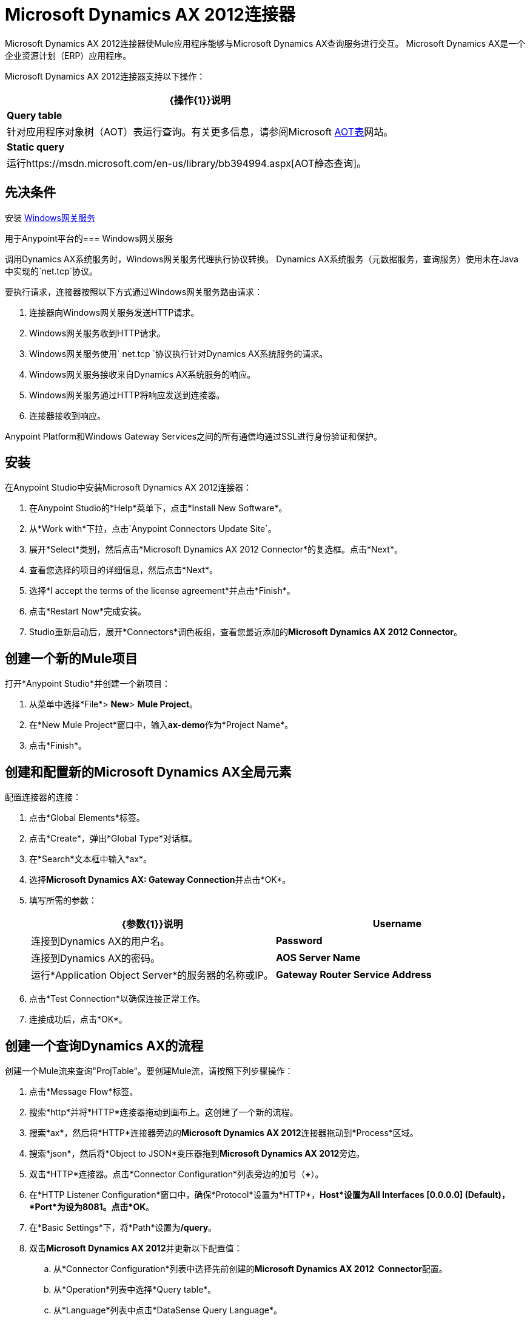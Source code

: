 =  Microsoft Dynamics AX 2012连接器
:keywords: anypoint studio, esb, connector, endpoint, microsoft, erp, ax query

Microsoft Dynamics AX 2012连接器使Mule应用程序能够与Microsoft Dynamics AX查询服务进行交互。 Microsoft Dynamics AX是一个企业资源计划（ERP）应用程序。

Microsoft Dynamics AX 2012连接器支持以下操作：

[%header%autowidth.spread]
|===
| {操作{1}}说明
| *Query table*  |针对应用程序对象树（AOT）表运行查询。有关更多信息，请参阅Microsoft https://msdn.microsoft.com/EN-US/library/bb314725.aspx[AOT表]网站。
| *Static query*  |运行https://msdn.microsoft.com/en-us/library/bb394994.aspx[AOT静态查询]。
|===

== 先决条件

安装 link:/mule-user-guide/v/3.6/windows-gateway-services-guide[Windows网关服务]

用于Anypoint平台的===  Windows网关服务

调用Dynamics AX系统服务时，Windows网关服务代理执行协议转换。 Dynamics AX系统服务（元数据服务，查询服务）使用未在Java中实现的`net.tcp`协议。

要执行请求，连接器按照以下方式通过Windows网关服务路由请求：

. 连接器向Windows网关服务发送HTTP请求。
.  Windows网关服务收到HTTP请求。
.  Windows网关服务使用` net.tcp `协议执行针对Dynamics AX系统服务的请求。
.  Windows网关服务接收来自Dynamics AX系统服务的响应。
.  Windows网关服务通过HTTP将响应发送到连接器。
. 连接器接收到响应。

Anypoint Platform和Windows Gateway Services之间的所有通信均通过SSL进行身份验证和保护。

== 安装

在Anypoint Studio中安装Microsoft Dynamics AX 2012连接器：

. 在Anypoint Studio的*Help*菜单下，点击*Install New Software*。
. 从*Work with*下拉，点击`Anypoint Connectors Update Site`。
. 展开*Select*类别，然后点击*Microsoft Dynamics AX 2012 Connector*的复选框。点击*Next*。
. 查看您选择的项目的详细信息，然后点击*Next*。
. 选择*I accept the terms of the license agreement*并点击*Finish*。
. 点击*Restart Now*完成安装。
.  Studio重新启动后，展开*Connectors*调色板组，查看您最近添加的**Microsoft Dynamics AX 2012 Connector**。

== 创建一个新的Mule项目

打开*Anypoint Studio*并创建一个新项目：

. 从菜单中选择*File*> *New*> *Mule Project*。
. 在*New Mule Project*窗口中，输入**ax-demo**作为*Project Name*。
. 点击*Finish*。

== 创建和配置新的Microsoft Dynamics AX全局元素

配置连接器的连接：

. 点击*Global Elements*标签。
. 点击*Create*，弹出*Global Type*对话框。
. 在*Search*文本框中输入*ax*。
. 选择**Microsoft Dynamics AX: Gateway Connection**并点击*OK*。
. 填写所需的参数：
+
[%header,cols="2*"]
|===
| {参数{1}}说明
| *Username*  |连接到Dynamics AX的用户名。
| *Password*  |连接到Dynamics AX的密码。
| *AOS Server Name*  |运行*Application Object Server*的服务器的名称或IP。
| *Gateway Router Service Address*  | *Windows Gateway Services*的地址（主机和端口）。该地址通常与`+https://myserver.com:9333/router+`类似。
|===
. 点击*Test Connection*以确保连接正常工作。
. 连接成功后，点击*OK*。

== 创建一个查询Dynamics AX的流程

创建一个Mule流来查询"ProjTable"。要创建Mule流，请按照下列步骤操作：

. 点击*Message Flow*标签。
. 搜索*http*并将*HTTP*连接器拖动到画布上。这创建了一个新的流程。
. 搜索*ax*，然后将*HTTP*连接器旁边的**Microsoft Dynamics AX 2012**连接器拖动到*Process*区域。
. 搜索*json*，然后将*Object to JSON*变压器拖到**Microsoft Dynamics AX 2012**旁边。
. 双击*HTTP*连接器。点击*Connector Configuration*列表旁边的加号（**+**）。
. 在*HTTP Listener Configuration*窗口中，确保*Protocol*设置为*HTTP*，*Host*设置为**All Interfaces [0.0.0.0] (Default)**，*Port*为设为**8081**。点击*OK*。
. 在*Basic Settings*下，将*Path*设置为**/query**。
. 双击**Microsoft Dynamics AX 2012**并更新以下配置值：
.. 从*Connector Configuration*列表中选择先前创建的**Microsoft Dynamics AX 2012  Connector**配置。
.. 从*Operation*列表中选择*Query table*。
.. 从*Language*列表中点击*DataSense Query Language*。
.. 点击**Query Builder…**
.. 从*Types*列表中选择*ProjTable*。
.. 从*Fields*列表中选择*ProjId*和*ProjGroupId*。
.. 从*Order By*列表中选择*ProjId*。
.. 从*Direction*列表中选择*DESCENDING*。


. 点击*OK*。

== 运行流程

. 在*Package Explorer*中，右键单击**demo-ax**，然后选择*Run As*> *Mule Application*。
. 检查控制台以查看应用程序何时启动。如果没有发生错误，您应该看到以下消息：
+
[source, code, linenums]
----
++++++++++++++++++++++++++++++++++++++++++++++++++++++++++++
+ Started app 'ax-demo'                                    +
++++++++++++++++++++++++++++++++++++++++++++++++++++++++++++
[main] org.mule.module.launcher.DeploymentDirectoryWatcher:
+++++++++++++++++++++++++++++++++++++++++++++++++++++++++++++
+ Mule is up and kicking (every 5000ms)                     +
+++++++++++++++++++++++++++++++++++++++++++++++++++++++++++++
[main] org.mule.module.launcher.StartupSummaryDeploymentListener:
**********************************************************************
*              - - + DOMAIN + - -               * - - + STATUS + - - *
**********************************************************************
* default                                       * DEPLOYED           *
**********************************************************************

*************************************************************************************
* - - + APPLICATION + - -            *       - - + DOMAIN + - -      * - - + STATUS *
*************************************************************************************
* ax-demo                          * default                       * DEPLOYED       *
*************************************************************************************
----
+
. 打开Internet浏览器并访问`+http://localhost:8081/query+`
. 按降序排列的帐户列表应以JSON格式返回（结果因您的AX实例而异）。
+
[source, code, linenums]
----
[{"ProjId":"DAT-000009","ProjGroupId":"Group-2"},{"ProjId":"DAT-000008","ProjGroupId":"Group-1"},{"ProjId":"DAT-000007","ProjGroupId":"Group-0"}]
----


== 使用连接器的示例

开始演示：

. 在Studio中导入项目文件夹。
. 更新/src/main/app/mule-app.properties中的Microsoft Dynamics AX连接参数。
. 点击*Test Connection*以确保连接正常工作。
. 运行应用程序。

演示包括以下操作：

* 查询*ProjTable*表中的所有项目：
  `+http://localhost:8081/projects+`
* 列出所有项目（静态查询*ProjListProjectTable*）：
  `+http://localhost:8081/list-projects+`
* 通过ProjId获取项目（静态查询*ProjListProjectTable*）：`+http://localhost:8081/list-projects?ProjId={projid}+`

== 操作

* 查询表
+
在 link:https://msdn.microsoft.com/EN-US/library/bb314725.aspx[AOT表]上运行查询。
+
* 静态查询
+
运行 link:https://msdn.microsoft.com/en-us/library/bb394994.aspx[AOT静态查询]。

=== 输入

下表详细说明了操作的输入参数。

[%header,cols="2*"]
|===
| {参数{1}}说明
| *staticQueryName*  |要执行的静态查询的名称。
| *fetchSize*  |分页结果的页面大小。
| [消息有效载荷]  |对于接受输入参数的静态查询，带有参数名称和值的`Map<String, Object>`。
|===

=== 输出

包含静态查询结果的列表。

== 另请参阅

*  https://www.microsoft.com/en-us/dynamics/erp-ax-overview.aspx [Microsoft动态AX网站]
*  link:/mule-user-guide/v/3.6/windows-gateway-services-guide[Windows网关服务]
